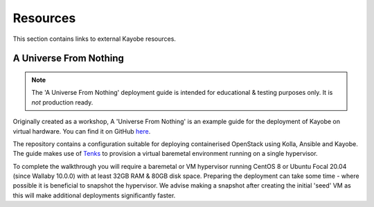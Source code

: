 ==========
Resources
==========

This section contains links to external Kayobe resources.

.. _a-universe-from-nothing:

A Universe From Nothing
========================

.. note:: The 'A Universe From Nothing' deployment guide is intended for
  educational & testing purposes only. It is *not* production ready.

Originally created as a workshop, A 'Universe From Nothing' is an example
guide for the deployment of Kayobe on virtual hardware. You can find it on
GitHub `here <https://github.com/stackhpc/a-universe-from-nothing/>`_.

The repository contains a configuration suitable for deploying containerised
OpenStack using Kolla, Ansible and Kayobe. The guide makes use of
`Tenks <https://opendev.org/openstack/tenks>`_ to provision a virtual
baremetal environment running on a single hypervisor.

To complete the walkthrough you will require a baremetal or VM hypervisor
running CentOS 8 or Ubuntu Focal 20.04 (since Wallaby 10.0.0) with at least
32GB RAM & 80GB disk space.  Preparing the deployment can take some time -
where possible it is beneficial to snapshot the hypervisor. We advise making a
snapshot after creating the initial 'seed' VM as this will make additional
deployments significantly faster.
